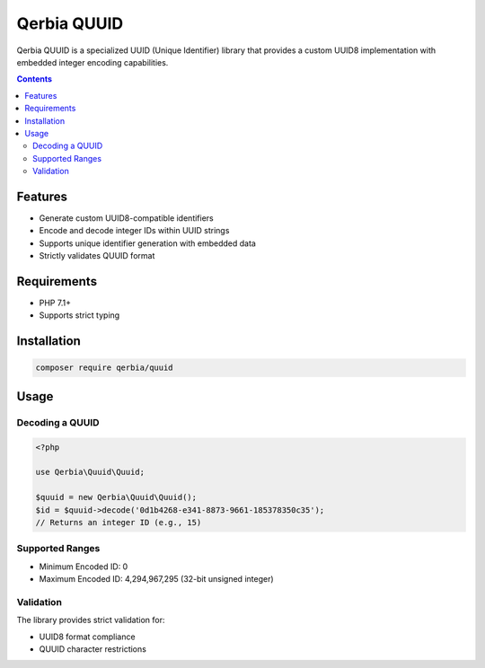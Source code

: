 Qerbia QUUID
============

Qerbia QUUID is a specialized UUID (Unique Identifier) library that provides a custom UUID8 implementation with embedded integer encoding capabilities.

.. contents::

Features
--------

- Generate custom UUID8-compatible identifiers
- Encode and decode integer IDs within UUID strings
- Supports unique identifier generation with embedded data
- Strictly validates QUUID format

Requirements
------------

- PHP 7.1+
- Supports strict typing

Installation
------------

.. code-block:: bash

   composer require qerbia/quuid

Usage
-----

Decoding a QUUID
~~~~~~~~~~~~~~~~

.. code-block:: php

   <?php

   use Qerbia\Quuid\Quuid;

   $quuid = new Qerbia\Quuid\Quuid();
   $id = $quuid->decode('0d1b4268-e341-8873-9661-185378350c35');
   // Returns an integer ID (e.g., 15)

Supported Ranges
~~~~~~~~~~~~~~~~

- Minimum Encoded ID: 0
- Maximum Encoded ID: 4,294,967,295 (32-bit unsigned integer)

Validation
~~~~~~~~~~

The library provides strict validation for:

- UUID8 format compliance
- QUUID character restrictions
